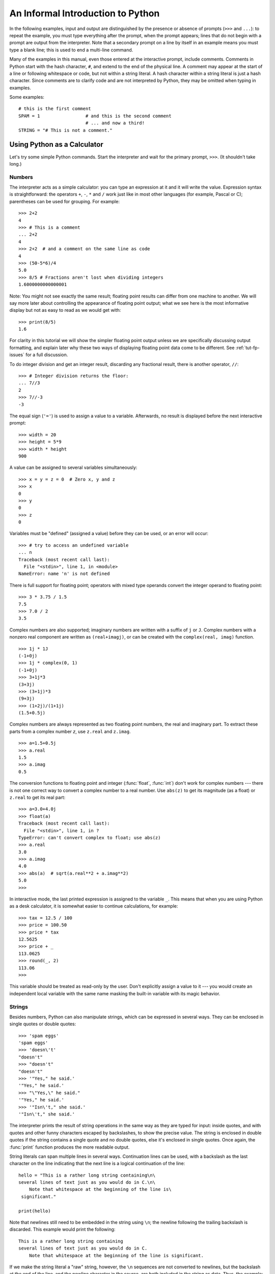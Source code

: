 .. _tut-informal:

**********************************
An Informal Introduction to Python
**********************************

In the following examples, input and output are distinguished by the presence or
absence of prompts (``>>>`` and ``...``): to repeat the example, you must type
everything after the prompt, when the prompt appears; lines that do not begin
with a prompt are output from the interpreter. Note that a secondary prompt on a
line by itself in an example means you must type a blank line; this is used to
end a multi-line command.

Many of the examples in this manual, even those entered at the interactive
prompt, include comments.  Comments in Python start with the hash character,
``#``, and extend to the end of the physical line.  A comment may appear at the
start of a line or following whitespace or code, but not within a string
literal.  A hash character within a string literal is just a hash character.
Since comments are to clarify code and are not interpreted by Python, they may
be omitted when typing in examples.

Some examples::

   # this is the first comment
   SPAM = 1                 # and this is the second comment
                            # ... and now a third!
   STRING = "# This is not a comment."


.. _tut-calculator:

Using Python as a Calculator
============================

Let's try some simple Python commands.  Start the interpreter and wait for the
primary prompt, ``>>>``.  (It shouldn't take long.)


.. _tut-numbers:

Numbers
-------

The interpreter acts as a simple calculator: you can type an expression at it
and it will write the value.  Expression syntax is straightforward: the
operators ``+``, ``-``, ``*`` and ``/`` work just like in most other languages
(for example, Pascal or C); parentheses can be used for grouping.  For example::

   >>> 2+2
   4
   >>> # This is a comment
   ... 2+2
   4
   >>> 2+2  # and a comment on the same line as code
   4
   >>> (50-5*6)/4
   5.0
   >>> 8/5 # Fractions aren't lost when dividing integers
   1.6000000000000001

Note: You might not see exactly the same result; floating point results can 
differ from one machine to another.  We will say more later about controlling
the appearance of floating point output; what we see here is the most
informative display but not as easy to read as we would get with::

   >>> print(8/5)
   1.6

For clarity in this tutorial we will show the simpler floating point output
unless we are specifically discussing output formatting, and explain later
why these two ways of displaying floating point data come to be different.
See :ref:`tut-fp-issues` for a full discussion.

To do integer division and get an integer result, 
discarding any fractional result, there is another operator, ``//``::
   
   >>> # Integer division returns the floor:
   ... 7//3
   2
   >>> 7//-3
   -3

The equal sign (``'='``) is used to assign a value to a variable. Afterwards, no
result is displayed before the next interactive prompt::

   >>> width = 20
   >>> height = 5*9
   >>> width * height
   900

A value can be assigned to several variables simultaneously::

   >>> x = y = z = 0  # Zero x, y and z
   >>> x
   0
   >>> y
   0
   >>> z
   0

Variables must be "defined" (assigned a value) before they can be used, or an
error will occur::

   >>> # try to access an undefined variable
   ... n
   Traceback (most recent call last):   
     File "<stdin>", line 1, in <module>
   NameError: name 'n' is not defined

There is full support for floating point; operators with mixed type operands
convert the integer operand to floating point::

   >>> 3 * 3.75 / 1.5
   7.5
   >>> 7.0 / 2
   3.5

Complex numbers are also supported; imaginary numbers are written with a suffix
of ``j`` or ``J``.  Complex numbers with a nonzero real component are written as
``(real+imagj)``, or can be created with the ``complex(real, imag)`` function.
::

   >>> 1j * 1J
   (-1+0j)
   >>> 1j * complex(0, 1)
   (-1+0j)
   >>> 3+1j*3
   (3+3j)
   >>> (3+1j)*3
   (9+3j)
   >>> (1+2j)/(1+1j)
   (1.5+0.5j)

Complex numbers are always represented as two floating point numbers, the real
and imaginary part.  To extract these parts from a complex number *z*, use
``z.real`` and ``z.imag``.   ::

   >>> a=1.5+0.5j
   >>> a.real
   1.5
   >>> a.imag
   0.5

The conversion functions to floating point and integer (:func:`float`,
:func:`int`) don't work for complex numbers --- there is not one correct way to
convert a complex number to a real number.  Use ``abs(z)`` to get its magnitude
(as a float) or ``z.real`` to get its real part::

   >>> a=3.0+4.0j
   >>> float(a)
   Traceback (most recent call last):
     File "<stdin>", line 1, in ?
   TypeError: can't convert complex to float; use abs(z)
   >>> a.real
   3.0
   >>> a.imag
   4.0
   >>> abs(a)  # sqrt(a.real**2 + a.imag**2)
   5.0
   >>>

In interactive mode, the last printed expression is assigned to the variable
``_``.  This means that when you are using Python as a desk calculator, it is
somewhat easier to continue calculations, for example::

   >>> tax = 12.5 / 100
   >>> price = 100.50
   >>> price * tax
   12.5625
   >>> price + _
   113.0625
   >>> round(_, 2)
   113.06
   >>>

This variable should be treated as read-only by the user.  Don't explicitly
assign a value to it --- you would create an independent local variable with the
same name masking the built-in variable with its magic behavior.


.. _tut-strings:

Strings
-------

Besides numbers, Python can also manipulate strings, which can be expressed in
several ways.  They can be enclosed in single quotes or double quotes::

   >>> 'spam eggs'
   'spam eggs'
   >>> 'doesn\'t'
   "doesn't"
   >>> "doesn't"
   "doesn't"
   >>> '"Yes," he said.'
   '"Yes," he said.'
   >>> "\"Yes,\" he said."
   '"Yes," he said.'
   >>> '"Isn\'t," she said.'
   '"Isn\'t," she said.'

The interpreter prints the result of string operations in the same way as they
are typed for input: inside quotes, and with quotes and other funny characters
escaped by backslashes, to show the precise value.  The string is enclosed in
double quotes if the string contains a single quote and no double quotes, else
it's enclosed in single quotes.  Once again, the :func:`print` function
produces the more readable output.

String literals can span multiple lines in several ways.  Continuation lines can
be used, with a backslash as the last character on the line indicating that the
next line is a logical continuation of the line::

   hello = "This is a rather long string containing\n\
   several lines of text just as you would do in C.\n\
       Note that whitespace at the beginning of the line is\
    significant."

   print(hello)

Note that newlines still need to be embedded in the string using ``\n``; the
newline following the trailing backslash is discarded.  This example would print
the following::

   This is a rather long string containing
   several lines of text just as you would do in C.
       Note that whitespace at the beginning of the line is significant.

If we make the string literal a "raw" string, however, the ``\n`` sequences are
not converted to newlines, but the backslash at the end of the line, and the
newline character in the source, are both included in the string as data.  Thus,
the example::

   hello = r"This is a rather long string containing\n\
   several lines of text much as you would do in C."

   print(hello)

would print::

   This is a rather long string containing\n\
   several lines of text much as you would do in C.

Or, strings can be surrounded in a pair of matching triple-quotes: ``"""`` or
``'''``.  End of lines do not need to be escaped when using triple-quotes, but
they will be included in the string. ::

   print("""
   Usage: thingy [OPTIONS] 
        -h                        Display this usage message
        -H hostname               Hostname to connect to
   """)

produces the following output::

   Usage: thingy [OPTIONS] 
        -h                        Display this usage message
        -H hostname               Hostname to connect to


Strings can be concatenated (glued together) with the ``+`` operator, and
repeated with ``*``::

   >>> word = 'Help' + 'A'
   >>> word
   'HelpA'
   >>> '<' + word*5 + '>'
   '<HelpAHelpAHelpAHelpAHelpA>'

Two string literals next to each other are automatically concatenated; the first
line above could also have been written ``word = 'Help' 'A'``; this only works
with two literals, not with arbitrary string expressions::

   >>> 'str' 'ing'                   #  <-  This is ok
   'string'
   >>> 'str'.strip() + 'ing'   #  <-  This is ok
   'string'
   >>> 'str'.strip() 'ing'     #  <-  This is invalid
     File "<stdin>", line 1, in ?
       'str'.strip() 'ing'
                         ^
   SyntaxError: invalid syntax

Strings can be subscripted (indexed); like in C, the first character of a string
has subscript (index) 0.  There is no separate character type; a character is
simply a string of size one.  As in the Icon programming language, substrings
can be specified with the *slice notation*: two indices separated by a colon.
::

   >>> word[4]
   'A'
   >>> word[0:2]
   'He'
   >>> word[2:4]
   'lp'

Slice indices have useful defaults; an omitted first index defaults to zero, an
omitted second index defaults to the size of the string being sliced. ::

   >>> word[:2]    # The first two characters
   'He'
   >>> word[2:]    # Everything except the first two characters
   'lpA'

Unlike a C string, Python strings cannot be changed.  Assigning to an indexed
position in the string results in an error::

   >>> word[0] = 'x'
   Traceback (most recent call last):
     File "<stdin>", line 1, in ?
   TypeError: 'str' object doesn't support item assignment
   >>> word[:1] = 'Splat'
   Traceback (most recent call last):
     File "<stdin>", line 1, in ?
   TypeError: 'str' object doesn't support slice assignment

However, creating a new string with the combined content is easy and efficient::

   >>> 'x' + word[1:]
   'xelpA'
   >>> 'Splat' + word[4]
   'SplatA'

Here's a useful invariant of slice operations: ``s[:i] + s[i:]`` equals ``s``.
::

   >>> word[:2] + word[2:]
   'HelpA'
   >>> word[:3] + word[3:]
   'HelpA'

Degenerate slice indices are handled gracefully: an index that is too large is
replaced by the string size, an upper bound smaller than the lower bound returns
an empty string. ::

   >>> word[1:100]
   'elpA'
   >>> word[10:]
   ''
   >>> word[2:1]
   ''

Indices may be negative numbers, to start counting from the right. For example::

   >>> word[-1]     # The last character
   'A'
   >>> word[-2]     # The last-but-one character
   'p'
   >>> word[-2:]    # The last two characters
   'pA'
   >>> word[:-2]    # Everything except the last two characters
   'Hel'

But note that -0 is really the same as 0, so it does not count from the right!
::

   >>> word[-0]     # (since -0 equals 0)
   'H'

Out-of-range negative slice indices are truncated, but don't try this for
single-element (non-slice) indices::

   >>> word[-100:]
   'HelpA'
   >>> word[-10]    # error
   Traceback (most recent call last):
     File "<stdin>", line 1, in ?
   IndexError: string index out of range

One way to remember how slices work is to think of the indices as pointing
*between* characters, with the left edge of the first character numbered 0.
Then the right edge of the last character of a string of *n* characters has
index *n*, for example::

    +---+---+---+---+---+ 
    | H | e | l | p | A |
    +---+---+---+---+---+ 
    0   1   2   3   4   5 
   -5  -4  -3  -2  -1

The first row of numbers gives the position of the indices 0...5 in the string;
the second row gives the corresponding negative indices. The slice from *i* to
*j* consists of all characters between the edges labeled *i* and *j*,
respectively.

For non-negative indices, the length of a slice is the difference of the
indices, if both are within bounds.  For example, the length of ``word[1:3]`` is
2.

The built-in function :func:`len` returns the length of a string::

   >>> s = 'supercalifragilisticexpialidocious'
   >>> len(s)
   34


.. seealso::

   :ref:`typesseq`
      Strings are examples of *sequence types*, and support the common 
      operations supported by such types.

   :ref:`string-methods`
      Strings support a large number of methods for
      basic transformations and searching.

   :ref:`string-formatting`
      Information about string formatting with :meth:`str.format` is described
      here.

   :ref:`old-string-formatting`
      The old formatting operations invoked when strings and Unicode strings are
      the left operand of the ``%`` operator are described in more detail here.


.. _tut-unicodestrings:

About Unicode
-------------

.. sectionauthor:: Marc-Andre Lemburg <mal@lemburg.com>


Starting with Python 3.0 all strings support Unicode (see
http://www.unicode.org/).

Unicode has the advantage of providing one ordinal for every character in every
script used in modern and ancient texts. Previously, there were only 256
possible ordinals for script characters. Texts were typically bound to a code
page which mapped the ordinals to script characters. This lead to very much
confusion especially with respect to internationalization (usually written as
``i18n`` --- ``'i'`` + 18 characters + ``'n'``) of software.  Unicode solves
these problems by defining one code page for all scripts.

If you want to include special characters in a string,
you can do so by using the Python *Unicode-Escape* encoding. The following
example shows how::

   >>> 'Hello\u0020World !'
   'Hello World !'

The escape sequence ``\u0020`` indicates to insert the Unicode character with
the ordinal value 0x0020 (the space character) at the given position.

Other characters are interpreted by using their respective ordinal values
directly as Unicode ordinals.  If you have literal strings in the standard
Latin-1 encoding that is used in many Western countries, you will find it
convenient that the lower 256 characters of Unicode are the same as the 256
characters of Latin-1.

Apart from these standard encodings, Python provides a whole set of other ways
of creating Unicode strings on the basis of a known encoding.

To convert a string into a sequence of bytes using a specific encoding,
string objects provide an :func:`encode` method that takes one argument, the
name of the encoding.  Lowercase names for encodings are preferred. ::

   >>> "Äpfel".encode('utf-8')
   b'\xc3\x84pfel'

.. _tut-lists:

Lists
-----

Python knows a number of *compound* data types, used to group together other
values.  The most versatile is the *list*, which can be written as a list of
comma-separated values (items) between square brackets.  List items need not all
have the same type. ::

   >>> a = ['spam', 'eggs', 100, 1234]
   >>> a
   ['spam', 'eggs', 100, 1234]

Like string indices, list indices start at 0, and lists can be sliced,
concatenated and so on::

   >>> a[0]
   'spam'
   >>> a[3]
   1234
   >>> a[-2]
   100
   >>> a[1:-1]
   ['eggs', 100]
   >>> a[:2] + ['bacon', 2*2]
   ['spam', 'eggs', 'bacon', 4]
   >>> 3*a[:3] + ['Boo!']
   ['spam', 'eggs', 100, 'spam', 'eggs', 100, 'spam', 'eggs', 100, 'Boo!']

Unlike strings, which are *immutable*, it is possible to change individual
elements of a list::

   >>> a
   ['spam', 'eggs', 100, 1234]
   >>> a[2] = a[2] + 23
   >>> a
   ['spam', 'eggs', 123, 1234]

Assignment to slices is also possible, and this can even change the size of the
list or clear it entirely::

   >>> # Replace some items:
   ... a[0:2] = [1, 12]
   >>> a
   [1, 12, 123, 1234]
   >>> # Remove some:
   ... a[0:2] = []
   >>> a
   [123, 1234]
   >>> # Insert some:
   ... a[1:1] = ['bletch', 'xyzzy']
   >>> a
   [123, 'bletch', 'xyzzy', 1234]
   >>> # Insert (a copy of) itself at the beginning
   >>> a[:0] = a
   >>> a
   [123, 'bletch', 'xyzzy', 1234, 123, 'bletch', 'xyzzy', 1234]
   >>> # Clear the list: replace all items with an empty list
   >>> a[:] = []
   >>> a
   []

The built-in function :func:`len` also applies to lists::

   >>> a = ['a', 'b', 'c', 'd']
   >>> len(a)
   4

It is possible to nest lists (create lists containing other lists), for
example::

   >>> q = [2, 3]
   >>> p = [1, q, 4]
   >>> len(p)
   3
   >>> p[1]
   [2, 3]
   >>> p[1][0]
   2

You can add something to the end of the list::

   >>> p[1].append('xtra')
   >>> p
   [1, [2, 3, 'xtra'], 4]
   >>> q
   [2, 3, 'xtra']

Note that in the last example, ``p[1]`` and ``q`` really refer to the same
object!  We'll come back to *object semantics* later.


.. _tut-firststeps:

First Steps Towards Programming
===============================

Of course, we can use Python for more complicated tasks than adding two and two
together.  For instance, we can write an initial sub-sequence of the *Fibonacci*
series as follows::

   >>> # Fibonacci series:
   ... # the sum of two elements defines the next
   ... a, b = 0, 1
   >>> while b < 10:
   ...     print(b)
   ...     a, b = b, a+b
   ... 
   1
   1
   2
   3
   5
   8

This example introduces several new features.

* The first line contains a *multiple assignment*: the variables ``a`` and ``b``
  simultaneously get the new values 0 and 1.  On the last line this is used again,
  demonstrating that the expressions on the right-hand side are all evaluated
  first before any of the assignments take place.  The right-hand side expressions
  are evaluated  from the left to the right.

* The :keyword:`while` loop executes as long as the condition (here: ``b < 10``)
  remains true.  In Python, like in C, any non-zero integer value is true; zero is
  false.  The condition may also be a string or list value, in fact any sequence;
  anything with a non-zero length is true, empty sequences are false.  The test
  used in the example is a simple comparison.  The standard comparison operators
  are written the same as in C: ``<`` (less than), ``>`` (greater than), ``==``
  (equal to), ``<=`` (less than or equal to), ``>=`` (greater than or equal to)
  and ``!=`` (not equal to).

* The *body* of the loop is *indented*: indentation is Python's way of grouping
  statements.  Python does not (yet!) provide an intelligent input line editing
  facility, so you have to type a tab or space(s) for each indented line.  In
  practice you will prepare more complicated input for Python with a text editor;
  most text editors have an auto-indent facility.  When a compound statement is
  entered interactively, it must be followed by a blank line to indicate
  completion (since the parser cannot guess when you have typed the last line).
  Note that each line within a basic block must be indented by the same amount.

* The :func:`print` function writes the value of the expression(s) it is
  given.  It differs from just writing the expression you want to write (as we did
  earlier in the calculator examples) in the way it handles multiple 
  expressions, floating point quantities, 
  and strings.  Strings are printed without quotes, and a space is inserted
  between items, so you can format things nicely, like this::

     >>> i = 256*256
     >>> print('The value of i is', i)
     The value of i is 65536

  The keyword *end* can be used to avoid the newline after the output, or end
  the output with a different string::

     >>> a, b = 0, 1
     >>> while b < 1000:
     ...     print(b, end=' ')
     ...     a, b = b, a+b
     ... 
     1 1 2 3 5 8 13 21 34 55 89 144 233 377 610 987

